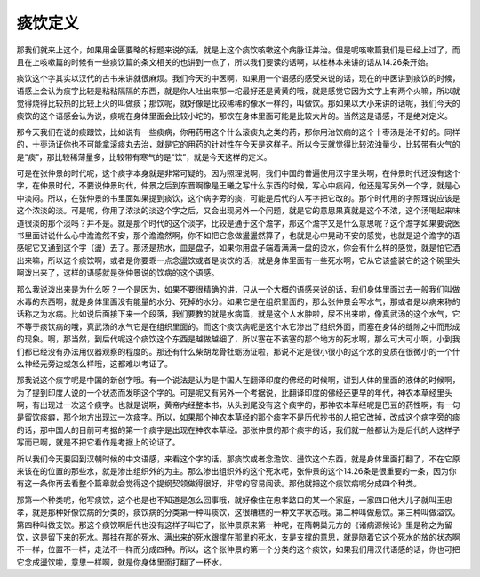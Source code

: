 痰饮定义
===========

那我们就来上这个，如果用金匮要略的标题来说的话，就是上这个痰饮咳嗽这个病脉证并治。但是呢咳嗽篇我们是已经上过了，而且在上咳嗽篇的时候有一些痰饮篇的条文相关的也讲到一点了，所以我们要读的话啊，以桂林本来讲的话从14.26条开始。
 
痰饮这个字其实以汉代的古书来讲就很麻烦。我们今天的中医啊，如果用一个语感的感受来说的话，现在的中医讲到痰饮的时候，语感上会认为痰字比较是粘粘隔隔的东西，就是你人吐出来那一坨最好还是黄黄的哦，就是感觉它因为文字上有两个火嘛，所以就觉得烧得比较热的比较上火的叫做痰；那饮呢，就好像是比较稀稀的像水一样的，叫做饮。那如果以大小来讲的话呢，我们今天的痰饮的这个语感会认为说，痰呢在身体里面会比较小坨的，那饮在身体里面可能是比较大片的。当然这是语感，不是绝对定义。
 
那今天我们在说的痰跟饮，比如说有一些痰病，你用药用这个什么滚痰丸之类的药，那你用治饮病的这个十枣汤是治不好的。同样的，十枣汤证你也不可能拿滚痰丸去治，就是它的用药的针对性在今天是这样子。所以今天就觉得比较浓浊量少，比较带有火气的是“痰”，那比较稀薄量多，比较带有寒气的是“饮”，就是今天这样的定义。
 
可是在张仲景的时代呢，这个痰字本身就是非常可疑的。因为照理说啊，我们中国的普遍使用汉字里头啊，在仲景时代还没有这个字，在仲景时代，不要说仲景时代，仲景之后到东晋啊像是王曦之写什么东西的时候，写心中痰闷，他还是写另外一个字，就是心中淡闷。所以，在张仲景的书里面如果提到痰饮，这个病字旁的痰，可能是后代的人写字把它改的。那个时代用的字照理说应该是这个浓淡的淡。可是呢，你用了浓淡的淡这个字之后，又会出现另外一个问题，就是它的意思果真就是这个不浓，这个汤喝起来味道很淡的那个淡吗？并不是。就是那个时代的这个淡字，比较是通于这个澹字，那这个澹字又是什么意思呢？这个澹字如果要说医书里面讲说什么心中澹澹然不安，那个澹澹然啊，你不如把它念做盪盪然算了，也就是心中晃动不安的感觉，也就是这个澹字的语感呢它又通到这个字（盪）去了。那汤是热水，皿是盘子，如果你用盘子端着满满一盘的烫水，你会有什么样的感觉，就是怕它洒出来嘛，所以这个痰饮啊，或者是你要乖一点念盪饮或者是淡饮的话，就是身体里面有一些死水啊，它从它该盛装它的这个碗里头啊泼出来了，这样的语感就是张仲景说的饮病的这个语感。
 
那么我说泼出来是为什么呀？一个是因为，如果不要很精确的讲，只从一个大概的语感来说的话，我们身体里面过去一般我们叫做水毒的东西啊，就是身体里面没有能量的水分、死掉的水分。如果它是在组织里面的，那么张仲景会写水气，那或者是以病来称的话称之为水病。比如说后面接下来一个段落，我们要教的就是水病篇，就是这个人水肿啦，尿不出来啦，像真武汤的这个水气，它不等于痰饮病的哦，真武汤的水气它是在组织里面的。而这个痰饮病呢是这个水它渗出了组织外面，而塞在身体的缝隙之中而形成的现象。啊，那当然，到后代呢这个痰饮这个东西是越做越细了，所以塞在不该塞的那个地方的死水啊，那么可大可小啊，小到我们都已经没有办法用仪器观察的程度的。那还有什么柴胡龙骨牡蛎汤证啦，那说不定是很小很小的这个水的变质在很微小的一个什么神经元旁边或怎么样哦，这都难以考证了。
 
那我说这个痰字呢是中国的新创字哦。有一个说法是认为是中国人在翻译印度的佛经的时候啊，讲到人体的里面的液体的时候啊，为了提到印度人说的一个状态而发明这个字的。可是呢又有另外一个考据说，比翻译印度的佛经还更早的年代，神农本草经里头啊，有出现过一次这个痰字。也就是说啊，黄帝内经整本书，从头到尾没有这个痰字的，那神农本草经呢是巴豆的药性啊，有一句是留饮痰癖，那个地方出现过一次痰字。所以，如果那个神农本草经的那个痰字不是历代抄书的人把它改掉，改成这个病字旁的痰的话，那中国人的目前可考据的第一个痰字是出现在神农本草经。那张仲景的那个痰字的话，我们就一般都认为是后代的人这样子写而已啊，就是不把它看作是考据上的论证了。
 
所以我们今天要回到汉朝时候的中文语感，来看这个字的话，那痰饮或者念澹饮、盪饮这个东西，就是身体里面打翻了，不在它原来该在的位置的那些水，就是渗出组织外的为主。那么渗出组织外的这个死水呢，张仲景的这个14.26条是很重要的一条，因为你有这一条你再去看整个篇章就会觉得这个提纲契领做得很好，非常的容易阅读。那他就把这个痰饮病呢分成四个种类。
 
那第一个种类呢，他写痰饮，这个也是也不知道是怎么回事哦，就好像住在忠孝路口的某一个家庭，一家四口他大儿子就叫王忠孝，就是那种好像饮病的分类的，痰饮病的分类第一种叫痰饮，这很糟糕的一种文字状态哦。第二种叫做悬饮。第三种叫做溢饮。第四种叫做支饮。那这个痰饮啊后代也没有这样子叫它了，张仲景原来第一种呢，在隋朝巢元方的《诸病源候论》里是称之为留饮，这是留下来的死水。那挂在那的死水、满出来的死水跟撑在那里的死水，支是支撑的意思，就是随着它这个死水的放的状态啊不一样，位置不一样，走法不一样而分成四种。所以，这个张仲景的第一个分类的这个痰饮，如果我们用汉代语感的话，你也可把它念成盪饮啦，意思一样啊，就是你身体里面打翻了一杯水。
